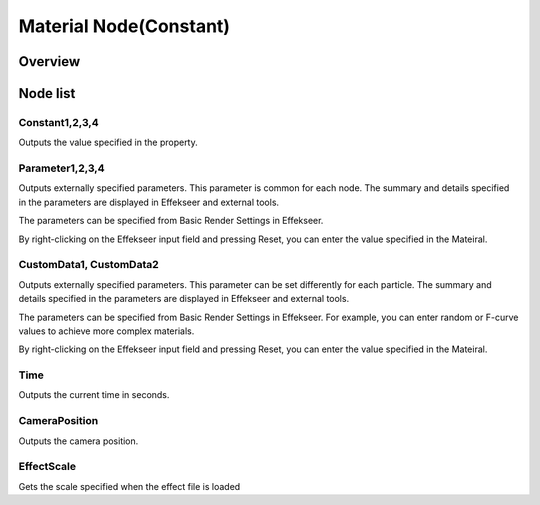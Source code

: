 ﻿================================
Material Node(Constant)
================================

Overview
================================

Node list
================================



Constant1,2,3,4
------------------------------------------------

Outputs the value specified in the property.

Parameter1,2,3,4
------------------------------------------------

Outputs externally specified parameters.
This parameter is common for each node.
The summary and details specified in the parameters are displayed in Effekseer and external tools.

The parameters can be specified from Basic Render Settings in Effekseer.

By right-clicking on the Effekseer input field and pressing Reset, you can enter the value specified in the Mateiral.

.. image:: ../../img/Reference/Material/node_Parameter.png
   :align: center

CustomData1, CustomData2
------------------------------------------------

Outputs externally specified parameters.
This parameter can be set differently for each particle.
The summary and details specified in the parameters are displayed in Effekseer and external tools.

The parameters can be specified from Basic Render Settings in Effekseer.
For example, you can enter random or F-curve values to achieve more complex materials.

By right-clicking on the Effekseer input field and pressing Reset, you can enter the value specified in the Mateiral.

.. image:: ../../img/Reference/Material/node_CustomData.png
   :align: center

Time
------------------------

Outputs the current time in seconds.

CameraPosition
------------------------

Outputs the camera position.

EffectScale
------------------------

Gets the scale specified when the effect file is loaded